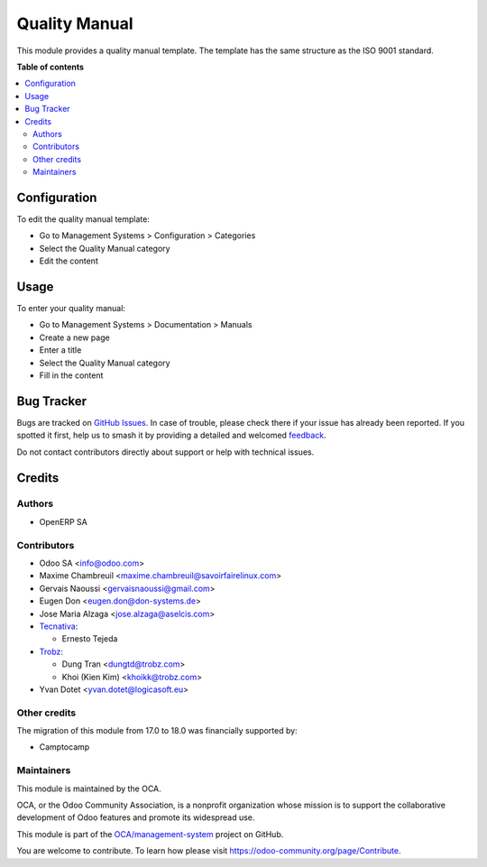 ==============
Quality Manual
==============

.. 
   !!!!!!!!!!!!!!!!!!!!!!!!!!!!!!!!!!!!!!!!!!!!!!!!!!!!
   !! This file is generated by oca-gen-addon-readme !!
   !! changes will be overwritten.                   !!
   !!!!!!!!!!!!!!!!!!!!!!!!!!!!!!!!!!!!!!!!!!!!!!!!!!!!
   !! source digest: sha256:232c77315da27795fc56ea6c1a042dc543626dcd76ba2aaedacab07ce786225e
   !!!!!!!!!!!!!!!!!!!!!!!!!!!!!!!!!!!!!!!!!!!!!!!!!!!!

.. |badge1| image:: https://img.shields.io/badge/maturity-Beta-yellow.png
    :target: https://odoo-community.org/page/development-status
    :alt: Beta
.. |badge2| image:: https://img.shields.io/badge/licence-AGPL--3-blue.png
    :target: http://www.gnu.org/licenses/agpl-3.0-standalone.html
    :alt: License: AGPL-3
.. |badge3| image:: https://img.shields.io/badge/github-OCA%2Fmanagement--system-lightgray.png?logo=github
    :target: https://github.com/OCA/management-system/tree/18.0/document_page_quality_manual
    :alt: OCA/management-system
.. |badge4| image:: https://img.shields.io/badge/weblate-Translate%20me-F47D42.png
    :target: https://translation.odoo-community.org/projects/management-system-18-0/management-system-18-0-document_page_quality_manual
    :alt: Translate me on Weblate
.. |badge5| image:: https://img.shields.io/badge/runboat-Try%20me-875A7B.png
    :target: https://runboat.odoo-community.org/builds?repo=OCA/management-system&target_branch=18.0
    :alt: Try me on Runboat

|badge1| |badge2| |badge3| |badge4| |badge5|

This module provides a quality manual template. The template has the
same structure as the ISO 9001 standard.

**Table of contents**

.. contents::
   :local:

Configuration
=============

To edit the quality manual template:

-  Go to Management Systems > Configuration > Categories
-  Select the Quality Manual category
-  Edit the content

Usage
=====

To enter your quality manual:

-  Go to Management Systems > Documentation > Manuals
-  Create a new page
-  Enter a title
-  Select the Quality Manual category
-  Fill in the content

Bug Tracker
===========

Bugs are tracked on `GitHub Issues <https://github.com/OCA/management-system/issues>`_.
In case of trouble, please check there if your issue has already been reported.
If you spotted it first, help us to smash it by providing a detailed and welcomed
`feedback <https://github.com/OCA/management-system/issues/new?body=module:%20document_page_quality_manual%0Aversion:%2018.0%0A%0A**Steps%20to%20reproduce**%0A-%20...%0A%0A**Current%20behavior**%0A%0A**Expected%20behavior**>`_.

Do not contact contributors directly about support or help with technical issues.

Credits
=======

Authors
-------

* OpenERP SA

Contributors
------------

-  Odoo SA <info@odoo.com>

-  Maxime Chambreuil <maxime.chambreuil@savoirfairelinux.com>

-  Gervais Naoussi <gervaisnaoussi@gmail.com>

-  Eugen Don <eugen.don@don-systems.de>

-  Jose Maria Alzaga <jose.alzaga@aselcis.com>

-  `Tecnativa <https://www.tecnativa.com>`__:

   -  Ernesto Tejeda

-  `Trobz <https://www.trobz.com>`__:

   -  Dung Tran <dungtd@trobz.com>
   -  Khoi (Kien Kim) <khoikk@trobz.com>

-  Yvan Dotet <yvan.dotet@logicasoft.eu>

Other credits
-------------

The migration of this module from 17.0 to 18.0 was financially supported
by:

-  Camptocamp

Maintainers
-----------

This module is maintained by the OCA.

.. image:: https://odoo-community.org/logo.png
   :alt: Odoo Community Association
   :target: https://odoo-community.org

OCA, or the Odoo Community Association, is a nonprofit organization whose
mission is to support the collaborative development of Odoo features and
promote its widespread use.

This module is part of the `OCA/management-system <https://github.com/OCA/management-system/tree/18.0/document_page_quality_manual>`_ project on GitHub.

You are welcome to contribute. To learn how please visit https://odoo-community.org/page/Contribute.
